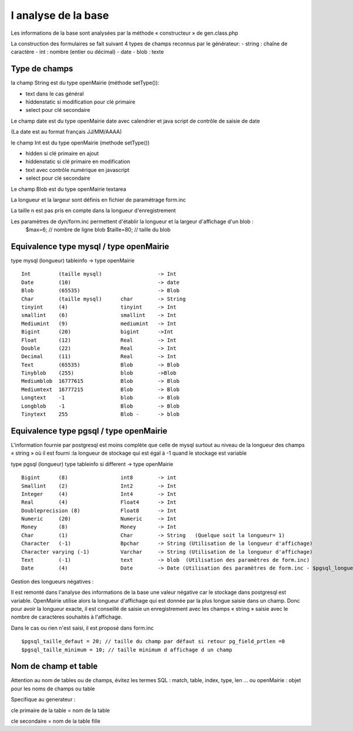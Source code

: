 .. _analyse_base:

####################
l analyse de la base
####################

Les informations de la base sont analysées par la méthode « constructeur » de gen.class.php 

La construction des formulaires se fait suivant 4 types de champs reconnus par le générateur:
- string : chaîne de caractère 
- int : nombre (entier ou décimal)
- date 
- blob : texte

==============
Type de champs
==============

la champ String est du type openMairie (méthode setType()):

- text dans le cas général

- hiddenstatic si modification pour clé primaire

- select pour clé secondaire

Le champ date est du type openMairie date avec calendrier et java script de contrôle de saisie de date

(La date est au format français JJ/MM/AAAA)

le champ Int est du type openMairie (methode setType())

- hidden si clé primaire en ajout

- hiddenstatic si clé primaire en modification

- text avec contrôle numérique en javascript

- select pour clé secondaire

Le champ Blob est du type openMairie textarea

La longueur et la largeur sont définis en fichier de paramétrage form.inc

La taille n est pas pris en compte dans la longueur d'enregistrement

Les paramètres de dyn/form.inc permettent d'établir la longueur et la largeur d'affichage d'un blob :
	$max=6; // nombre de ligne blob
	$taille=80; // taille du blob


========================================
Equivalence type mysql / type openMairie
========================================

type mysql (longueur)          tableinfo   -> type openMairie ::

    Int         (taille mysql)                  -> Int
    Date        (10)                            -> date 
    Blob        (65535)                         -> Blob
    Char        (taille mysql)      char        -> String
    tinyint     (4)                 tinyint     -> Int
    smallint    (6)                 smallint    -> Int
    Mediumint   (9)                 mediumint   -> Int
    Bigint      (20)                bigint      ->Int
    Float       (12)                Real        -> Int
    Double      (22)                Real        -> Int
    Decimal     (11)                Real        -> Int
    Text        (65535)             Blob        -> Blob
    Tinyblob    (255)               blob        ->Blob
    Mediumblob  16777615            Blob        -> Blob
    Mediumtext  16777215            Blob        -> Blob
    Longtext    -1                  blob        -> Blob
    Longblob    -1                  Blob        -> Blob
    Tinytext    255                 Blob -      -> blob



========================================
Equivalence type pgsql / type openMairie
========================================

L'information fournie par postgresql est moins complète que celle de mysql surtout au niveau de la longueur des champs « string » où il est fourni :la longueur de stockage  qui est égal à -1 quand le stockage est variable


type pgsql (longueur) type tableinfo si different -> type openMairie ::

    Bigint      (8)                 int8        -> int
    Smallint    (2)                 Int2        -> Int
    Integer     (4)                 Int4        -> Int
    Real        (4)                 Float4      -> Int
    Doubleprecision (8)             Float8      -> Int
    Numeric     (20)                Numeric     -> Int
    Money       (8)                 Money       -> Int
    Char        (1)                 Char        -> String   (Quelque soit la longueur= 1)
    Character   (-1)                Bpchar      -> String (Utilisation de la longueur d'affichage)
    Character varying (-1)          Varchar     -> String (Utilisation de la longueur d'affichage)
    Text        (-1)                text        -> blob  (Utilisation des paramètres de form.inc)
    Date        (4)                 Date        -> Date (Utilisation des paramètres de form.inc - $pgsql_longueur_date)



Gestion des longueurs négatives :


Il est remonté dans l'analyse des informations de la base une valeur négative car le stockage dans postgresql est variable. 
OpenMairie utilise alors la longueur d'affichage qui est donnée par la plus longue saisie dans un champ. Donc pour avoir la longueur exacte, il est conseillé de saisie un enregistrement avec les champs « string » saisie avec le nombre de caractères souhaités à l'affichage.

Dans le cas ou rien n'est saisi, il est proposé dans form.inc ::

    $pgsql_taille_defaut = 20; // taille du champ par défaut si retour pg_field_prtlen =0
    $pgsql_taille_minimum = 10; // taille minimum d affichage d un champ


=====================
Nom de champ et table
=====================

Attention au nom de tables ou de champs, évitez les termes SQL : match, table, index, type, len ... ou openMairie : objet pour les noms de champs ou table

Specifique au generateur :

cle primaire de la table = nom de la table

cle secondaire = nom de la table fille
